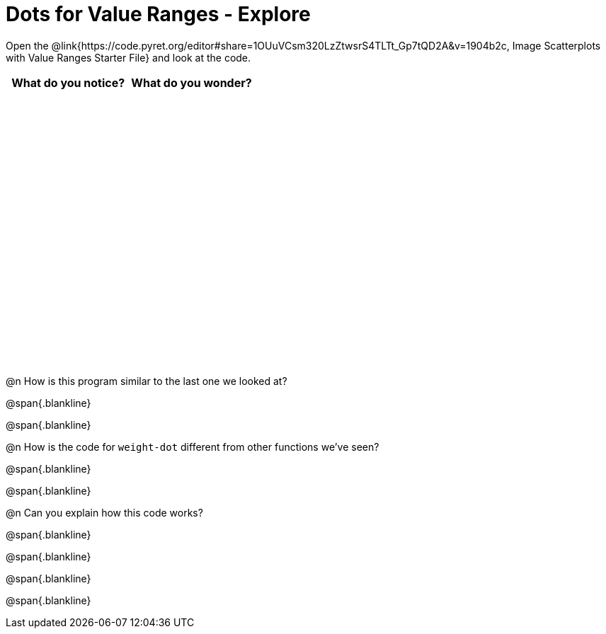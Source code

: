 = Dots for Value Ranges - Explore

++++
<style>
#content tbody tr { height: 4in; }
</style>
++++

Open the @link{https://code.pyret.org/editor#share=1OUuVCsm320LzZtwsrS4TLTt_Gp7tQD2A&v=1904b2c, Image Scatterplots with Value Ranges Starter File} and look at the code.

[cols="^1,^1", options="header"]
|===
| *What do you notice?* | What do you wonder?
|						|
|===

@n How is this program similar to the last one we looked at?

@span{.blankline}

@span{.blankline}

@n How is the code for `weight-dot` different from other functions we've seen?

@span{.blankline}

@span{.blankline}

@n Can you explain how this code works?

@span{.blankline}

@span{.blankline}

@span{.blankline}

@span{.blankline}
